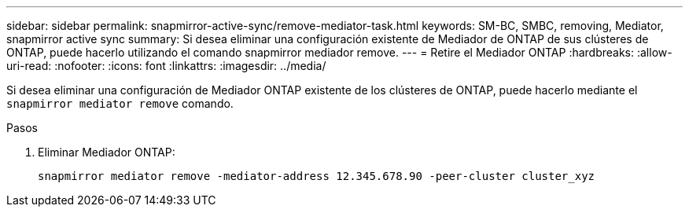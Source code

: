 ---
sidebar: sidebar 
permalink: snapmirror-active-sync/remove-mediator-task.html 
keywords: SM-BC, SMBC, removing, Mediator, snapmirror active sync 
summary: Si desea eliminar una configuración existente de Mediador de ONTAP de sus clústeres de ONTAP, puede hacerlo utilizando el comando snapmirror mediador remove. 
---
= Retire el Mediador ONTAP
:hardbreaks:
:allow-uri-read: 
:nofooter: 
:icons: font
:linkattrs: 
:imagesdir: ../media/


[role="lead"]
Si desea eliminar una configuración de Mediador ONTAP existente de los clústeres de ONTAP, puede hacerlo mediante el `snapmirror mediator remove` comando.

.Pasos
. Eliminar Mediador ONTAP:
+
`snapmirror mediator remove -mediator-address 12.345.678.90 -peer-cluster cluster_xyz`


